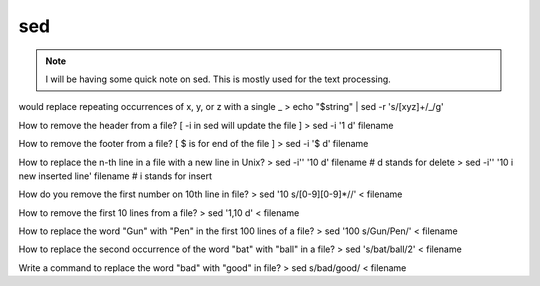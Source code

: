 
sed
=====

.. Note:: I will be having some quick note on sed.
          This is mostly used for the text processing.


would replace repeating occurrences of x, y, or z with a single _
> echo "$string" | sed -r 's/[xyz]+/_/g'


How to remove the header from a file? [ -i in sed will update the file ]
> sed -i '1 d' filename

How to remove the footer from a file? [ $ is for end of the file ]
> sed -i '$ d' filename

How to replace the n-th line in a file with a new line in Unix?
> sed -i'' '10 d' filename       # d stands for delete
> sed -i'' '10 i new inserted line' filename     # i stands for insert

How do you remove the first number on 10th line in file?
> sed '10 s/[0-9][0-9]*//' < filename

How to remove the first 10 lines from a file?
> sed '1,10 d' < filename

How to replace the word "Gun" with "Pen" in the first 100 lines of a file?
> sed '100 s/Gun/Pen/' < filename


How to replace the second occurrence of the word "bat" with "ball" in a file?
> sed 's/bat/ball/2' < filename


Write a command to replace the word "bad" with "good" in file?
> sed s/bad/good/ < filename

